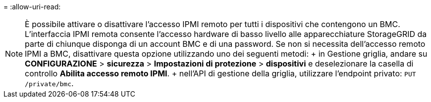 = 
:allow-uri-read: 



NOTE: È possibile attivare o disattivare l'accesso IPMI remoto per tutti i dispositivi che contengono un BMC. L'interfaccia IPMI remota consente l'accesso hardware di basso livello alle apparecchiature StorageGRID da parte di chiunque disponga di un account BMC e di una password. Se non si necessita dell'accesso remoto IPMI a BMC, disattivare questa opzione utilizzando uno dei seguenti metodi: + in Gestione griglia, andare su *CONFIGURAZIONE* > *sicurezza* > *Impostazioni di protezione* > *dispositivi* e deselezionare la casella di controllo *Abilita accesso remoto IPMI*. + nell'API di gestione della griglia, utilizzare l'endpoint privato: `PUT /private/bmc`.
